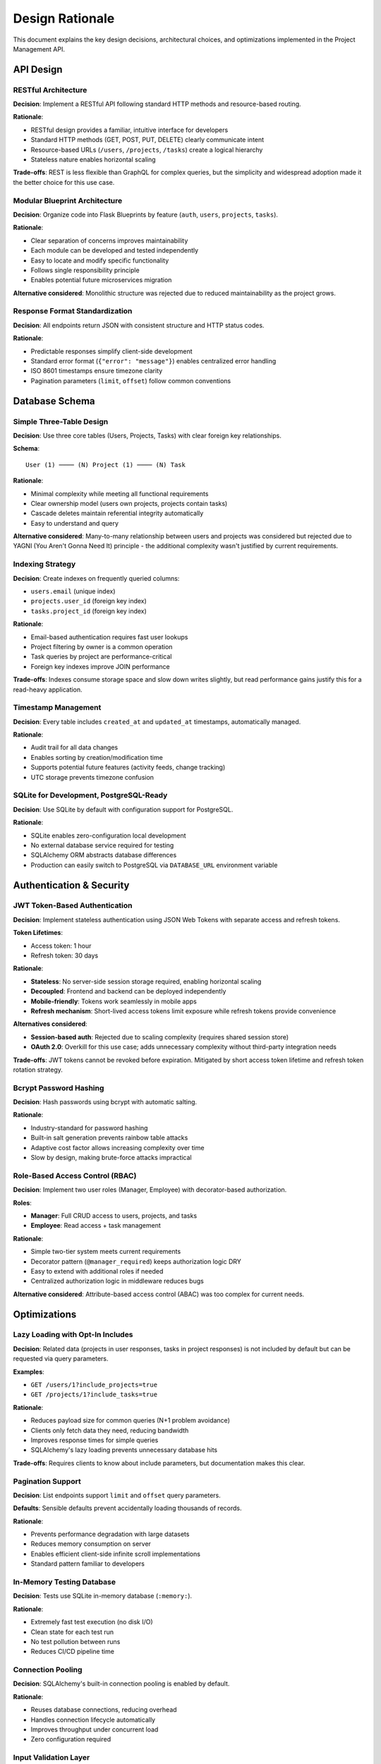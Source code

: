 Design Rationale
=================

This document explains the key design decisions, architectural choices, and optimizations implemented in the Project Management API.

API Design
----------

RESTful Architecture
~~~~~~~~~~~~~~~~~~~~

**Decision**: Implement a RESTful API following standard HTTP methods and resource-based routing.

**Rationale**:

* RESTful design provides a familiar, intuitive interface for developers
* Standard HTTP methods (GET, POST, PUT, DELETE) clearly communicate intent
* Resource-based URLs (``/users``, ``/projects``, ``/tasks``) create a logical hierarchy
* Stateless nature enables horizontal scaling

**Trade-offs**: REST is less flexible than GraphQL for complex queries, but the simplicity and widespread adoption made it the better choice for this use case.

Modular Blueprint Architecture
~~~~~~~~~~~~~~~~~~~~~~~~~~~~~~~

**Decision**: Organize code into Flask Blueprints by feature (``auth``, ``users``, ``projects``, ``tasks``).

**Rationale**:

* Clear separation of concerns improves maintainability
* Each module can be developed and tested independently
* Easy to locate and modify specific functionality
* Follows single responsibility principle
* Enables potential future microservices migration

**Alternative considered**: Monolithic structure was rejected due to reduced maintainability as the project grows.

Response Format Standardization
~~~~~~~~~~~~~~~~~~~~~~~~~~~~~~~~

**Decision**: All endpoints return JSON with consistent structure and HTTP status codes.

**Rationale**:

* Predictable responses simplify client-side development
* Standard error format (``{"error": "message"}``) enables centralized error handling
* ISO 8601 timestamps ensure timezone clarity
* Pagination parameters (``limit``, ``offset``) follow common conventions

Database Schema
---------------

Simple Three-Table Design
~~~~~~~~~~~~~~~~~~~~~~~~~~

**Decision**: Use three core tables (Users, Projects, Tasks) with clear foreign key relationships.

**Schema**::

   User (1) ──── (N) Project (1) ──── (N) Task

**Rationale**:

* Minimal complexity while meeting all functional requirements
* Clear ownership model (users own projects, projects contain tasks)
* Cascade deletes maintain referential integrity automatically
* Easy to understand and query

**Alternative considered**: Many-to-many relationship between users and projects was considered but rejected due to YAGNI (You Aren't Gonna Need It) principle - the additional complexity wasn't justified by current requirements.

Indexing Strategy
~~~~~~~~~~~~~~~~~

**Decision**: Create indexes on frequently queried columns:

* ``users.email`` (unique index)
* ``projects.user_id`` (foreign key index)
* ``tasks.project_id`` (foreign key index)

**Rationale**:

* Email-based authentication requires fast user lookups
* Project filtering by owner is a common operation
* Task queries by project are performance-critical
* Foreign key indexes improve JOIN performance

**Trade-offs**: Indexes consume storage space and slow down writes slightly, but read performance gains justify this for a read-heavy application.

Timestamp Management
~~~~~~~~~~~~~~~~~~~~

**Decision**: Every table includes ``created_at`` and ``updated_at`` timestamps, automatically managed.

**Rationale**:

* Audit trail for all data changes
* Enables sorting by creation/modification time
* Supports potential future features (activity feeds, change tracking)
* UTC storage prevents timezone confusion

SQLite for Development, PostgreSQL-Ready
~~~~~~~~~~~~~~~~~~~~~~~~~~~~~~~~~~~~~~~~~

**Decision**: Use SQLite by default with configuration support for PostgreSQL.

**Rationale**:

* SQLite enables zero-configuration local development
* No external database service required for testing
* SQLAlchemy ORM abstracts database differences
* Production can easily switch to PostgreSQL via ``DATABASE_URL`` environment variable

Authentication & Security
-------------------------

JWT Token-Based Authentication
~~~~~~~~~~~~~~~~~~~~~~~~~~~~~~~

**Decision**: Implement stateless authentication using JSON Web Tokens with separate access and refresh tokens.

**Token Lifetimes**:

* Access token: 1 hour
* Refresh token: 30 days

**Rationale**:

* **Stateless**: No server-side session storage required, enabling horizontal scaling
* **Decoupled**: Frontend and backend can be deployed independently
* **Mobile-friendly**: Tokens work seamlessly in mobile apps
* **Refresh mechanism**: Short-lived access tokens limit exposure while refresh tokens provide convenience

**Alternatives considered**:

* **Session-based auth**: Rejected due to scaling complexity (requires shared session store)
* **OAuth 2.0**: Overkill for this use case; adds unnecessary complexity without third-party integration needs

**Trade-offs**: JWT tokens cannot be revoked before expiration. Mitigated by short access token lifetime and refresh token rotation strategy.

Bcrypt Password Hashing
~~~~~~~~~~~~~~~~~~~~~~~~

**Decision**: Hash passwords using bcrypt with automatic salting.

**Rationale**:

* Industry-standard for password hashing
* Built-in salt generation prevents rainbow table attacks
* Adaptive cost factor allows increasing complexity over time
* Slow by design, making brute-force attacks impractical

Role-Based Access Control (RBAC)
~~~~~~~~~~~~~~~~~~~~~~~~~~~~~~~~~

**Decision**: Implement two user roles (Manager, Employee) with decorator-based authorization.

**Roles**:

* **Manager**: Full CRUD access to users, projects, and tasks
* **Employee**: Read access + task management

**Rationale**:

* Simple two-tier system meets current requirements
* Decorator pattern (``@manager_required``) keeps authorization logic DRY
* Easy to extend with additional roles if needed
* Centralized authorization logic in middleware reduces bugs

**Alternative considered**: Attribute-based access control (ABAC) was too complex for current needs.

Optimizations
-------------

Lazy Loading with Opt-In Includes
~~~~~~~~~~~~~~~~~~~~~~~~~~~~~~~~~~

**Decision**: Related data (projects in user responses, tasks in project responses) is not included by default but can be requested via query parameters.

**Examples**:

* ``GET /users/1?include_projects=true``
* ``GET /projects/1?include_tasks=true``

**Rationale**:

* Reduces payload size for common queries (N+1 problem avoidance)
* Clients only fetch data they need, reducing bandwidth
* Improves response times for simple queries
* SQLAlchemy's lazy loading prevents unnecessary database hits

**Trade-offs**: Requires clients to know about include parameters, but documentation makes this clear.

Pagination Support
~~~~~~~~~~~~~~~~~~

**Decision**: List endpoints support ``limit`` and ``offset`` query parameters.

**Defaults**: Sensible defaults prevent accidentally loading thousands of records.

**Rationale**:

* Prevents performance degradation with large datasets
* Reduces memory consumption on server
* Enables efficient client-side infinite scroll implementations
* Standard pattern familiar to developers

In-Memory Testing Database
~~~~~~~~~~~~~~~~~~~~~~~~~~~

**Decision**: Tests use SQLite in-memory database (``:memory:``).

**Rationale**:

* Extremely fast test execution (no disk I/O)
* Clean state for each test run
* No test pollution between runs
* Reduces CI/CD pipeline time

Connection Pooling
~~~~~~~~~~~~~~~~~~

**Decision**: SQLAlchemy's built-in connection pooling is enabled by default.

**Rationale**:

* Reuses database connections, reducing overhead
* Handles connection lifecycle automatically
* Improves throughput under concurrent load
* Zero configuration required

Input Validation Layer
~~~~~~~~~~~~~~~~~~~~~~

**Decision**: Separate validator modules for each feature (``validators.py`` in each blueprint).

**Rationale**:

* Early request rejection saves database queries
* Centralized validation logic prevents duplication
* Clear error messages improve developer experience
* Separates validation from business logic

**Example**: Email format validation, required field checks, enum validation for user types and task statuses.

Structured Logging with Loguru
~~~~~~~~~~~~~~~~~~~~~~~~~~~~~~~

**Decision**: Use Loguru instead of Python's standard logging module.

**Rationale**:

* Color-coded console output improves development experience
* Structured logging supports future log aggregation
* Zero configuration with sensible defaults
* Better exception formatting and context

**Trade-offs**: Additional dependency, but benefits outweigh the minimal overhead.

Key Design Principles
---------------------

1. **Simplicity**: Choose the simplest solution that meets requirements
2. **Standards**: Follow REST conventions and HTTP standards
3. **Scalability**: Stateless design enables horizontal scaling
4. **Security**: Defense in depth (JWT + bcrypt + validation)
5. **Maintainability**: Modular architecture with clear separation of concerns
6. **Performance**: Strategic indexing and lazy loading
7. **Developer Experience**: Consistent APIs, good documentation, helpful error messages

Future Considerations
---------------------

As the application grows, these areas may warrant revisiting:

Caching
~~~~~~~

**Enhancement**: Redis for frequently accessed data

**Benefits**:

* Reduce database load
* Faster response times
* Session management (if needed)

**When to implement**: When database queries become a bottleneck

Search Functionality
~~~~~~~~~~~~~~~~~~~~

**Enhancement**: Full-text search for projects/tasks (Elasticsearch)

**Benefits**:

* Fast text search across multiple fields
* Advanced filtering and aggregations
* Relevance scoring

**When to implement**: When users need to search across large datasets

Rate Limiting
~~~~~~~~~~~~~

**Enhancement**: Protect against abuse with rate limiting

**Benefits**:

* Prevent DoS attacks
* Fair resource allocation
* Cost control

**When to implement**: Before public API release

WebSockets
~~~~~~~~~~

**Enhancement**: Real-time task updates

**Benefits**:

* Live collaboration
* Instant notifications
* Better user experience

**When to implement**: When real-time collaboration is required

Audit Logging
~~~~~~~~~~~~~

**Enhancement**: Comprehensive change tracking

**Benefits**:

* Compliance requirements
* Security monitoring
* Debugging support

**When to implement**: When audit requirements are defined

Multi-tenancy
~~~~~~~~~~~~~

**Enhancement**: Organization-level data isolation

**Benefits**:

* Support multiple organizations
* Data segregation
* Per-tenant customization

**When to implement**: When supporting multiple organizations

These were intentionally deferred following the **YAGNI principle** - implement when actually needed, not speculatively.

Performance Characteristics
---------------------------

Expected Performance
~~~~~~~~~~~~~~~~~~~~

**Database Queries**:

* User lookup by email: < 1ms (indexed)
* Project list by user: < 5ms (indexed, typical dataset)
* Task list by project: < 5ms (indexed, typical dataset)

**Endpoint Response Times** (development, SQLite):

* Authentication: 50-100ms (bcrypt hashing)
* Simple reads: 5-20ms
* Writes: 10-30ms
* List queries: 10-50ms (depends on dataset size)

**Scalability**:

* Stateless design supports horizontal scaling
* Connection pooling handles concurrent requests
* Database can be scaled independently (PostgreSQL replication)

Bottlenecks to Watch
~~~~~~~~~~~~~~~~~~~~~

1. **Bcrypt hashing** - Intentionally slow, may need rate limiting
2. **SQLite write concurrency** - Switch to PostgreSQL for high write loads
3. **N+1 queries** - Use ``include_*`` parameters wisely
4. **Large result sets** - Always use pagination

Testing Strategy
----------------

Test Organization
~~~~~~~~~~~~~~~~~

**Structure**: Tests organized by module mirroring app structure

**Types**:

* **Unit tests**: Individual function testing
* **Integration tests**: Endpoint testing with database
* **Authentication tests**: Token validation and authorization

Fixture Strategy
~~~~~~~~~~~~~~~~

**Shared fixtures** (``conftest.py``):

* Flask app with test configuration
* Test client
* Sample users (manager, employee)
* Authentication headers

**Benefits**:

* DRY principle
* Consistent test setup
* Easy to maintain

Code Quality
------------

Linting and Formatting
~~~~~~~~~~~~~~~~~~~~~~~

**Tools**:

* **Ruff**: Fast Python linter and formatter
* **mypy**: Static type checking

**Configuration**:

* Line length: 79 characters (PEP 8)
* Quote style: Single quotes
* Strict mypy mode enabled

**Rationale**:

* Consistent code style
* Catch bugs before runtime
* Better IDE support with type hints

Documentation Standards
~~~~~~~~~~~~~~~~~~~~~~~

**Docstring Style**: Google-style docstrings

**Generation**: Sphinx with autodoc extension

Summary
-------

The Project Management API is designed with these priorities:

1. **Simplicity first** - Easy to understand and maintain
2. **Security by default** - JWT + bcrypt + validation
3. **Performance aware** - Strategic optimization without premature optimization
4. **Scalability ready** - Stateless design enables growth
5. **Developer friendly** - Good docs, clear errors, consistent APIs

These design decisions create a solid foundation that can evolve with changing requirements while maintaining code quality and system reliability.
